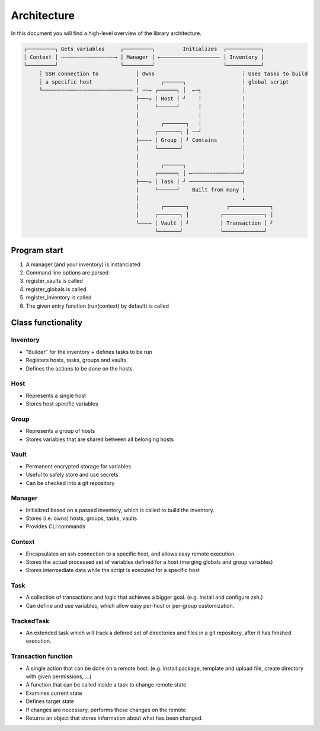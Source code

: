 .. _architecture:

Architecture
============

In this document you will find a high-level overview of the library architecture.

.. code-block::

   ┌─────────┐ Gets variables     ┌─────────┐         Initializes  ┌───────────┐
   │ Context │ ╌╌╌╌╌╌╌╌╌╌╌╌╌╌╌╌╌→ │ Manager │ ←——————————————————— │ Inventory │
   └─────────┘                    └─────────┘                      └───────────┘
        ┊ SSH connection to            │ Owns                            ┊ Uses tasks to build
        ┊ a specific host              │       ┌──────┐                  ┊ global script
        └╌╌╌╌╌╌╌╌╌╌╌╌╌╌╌╌╌╌╌╌╌╌╌╌╌╌╌╌╌ │ ╌╌→ ┌──────┐ │  ←╌┐             ┊
                                       ├───→ │ Host │ ┘    ┊             ┊
                                       │     └──────┘      ┊             ┊
                                       │                   ┊             ┊
                                       │       ┌───────┐   ┊             ┊
                                       │     ┌───────┐ │ ╌╌┘             ┊
                                       ├───→ │ Group │ ┘ Contains        ┊
                                       │     └───────┘                   ┊
                                       │                                 ┊
                                       │       ┌──────┐                  ┊
                                       │     ┌──────┐ │ ←╌╌╌╌╌╌╌╌╌╌╌╌╌╌╌╌┘
                                       ├───→ │ Task │ ┘ ─────────────────┐
                                       │     └──────┘    Built from many │
                                       │                                 ↓
                                       │       ┌───────┐            ┌─────────────┐
                                       │     ┌───────┐ │          ┌─────────────┐ │
                                       └───→ │ Vault │ ┘          │ Transaction │ ┘
                                             └───────┘            └─────────────┘

Program start
-------------

1. A manager (and your inventory) is instanciated
2. Command line options are parsed
3. register_vaults is called
4. register_globals is called
5. register_inventory is called
6. The given entry function (run(context) by default) is called

Class functionality
-------------------

Inventory
^^^^^^^^^
- "Builder" for the inventory + defines tasks to be run
- Registers hosts, tasks, groups and vaults
- Defines the actions to be done on the hosts

Host
^^^^

- Represents a single host
- Stores host specific variables

Group
^^^^^

- Represents a group of hosts
- Stores variables that are shared between all belonging hosts

Vault
^^^^^

- Permanent encrypted storage for variables
- Useful to safely store and use secrets
- Can be checked into a git repository

Manager
^^^^^^^
- Initialized based on a passed inventory, which is called to build the inventory.
- Stores (i.e. owns) hosts, groups, tasks, vaults
- Provides CLI commands

Context
^^^^^^^
- Encapsulates an ssh connection to a specific host, and allows easy remote execution.
- Stores the actual processed set of variables defined for a host (merging globals and group variables)
- Stores intermediate data while the script is executed for a specific host

Task
^^^^
- A collection of transactions and logic that achieves a bigger goal. (e.g. Install and configure zsh.)
- Can define and use variables, which allow easy per-host or per-group customization.

TrackedTask
^^^^^^^^^^^
- An extended task which will track a defined set of directories and files
  in a git repository, after it has finished execution.

Transaction function
^^^^^^^^^^^^^^^^^^^^

- A single action that can be done on a remote host. (e.g. install package, template and upload file, create directory with given permissions, ...)
- A function that can be called inside a task to change remote state
- Examines current state
- Defines target state
- If changes are necessary, performs these changes on the remote
- Returns an object that stores information about what has been changed.
